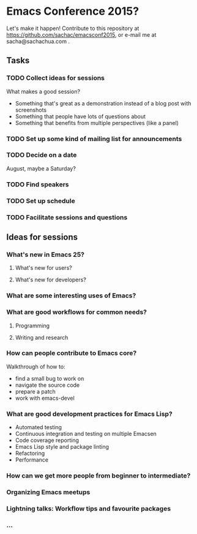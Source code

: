 * Emacs Conference 2015?

Let's make it happen! Contribute to this repository at
https://github.com/sachac/emacsconf2015, or e-mail me at
sacha@sachachua.com .

** Tasks
*** TODO Collect ideas for sessions

What makes a good session?
- Something that's great as a demonstration instead of a blog post with screenshots
- Something that people have lots of questions about
- Something that benefits from multiple perspectives (like a panel)
*** TODO Set up some kind of mailing list for announcements
*** TODO Decide on a date
August, maybe a Saturday?
*** TODO Find speakers
*** TODO Set up schedule
*** TODO Facilitate sessions and questions

** Ideas for sessions
*** What's new in Emacs 25?
**** What's new for users?
**** What's new for developers?
*** What are some interesting uses of Emacs?
*** What are good workflows for common needs?
**** Programming
**** Writing and research
*** How can people contribute to Emacs core?
Walkthrough of how to:
- find a small bug to work on
- navigate the source code
- prepare a patch
- work with emacs-devel
*** What are good development practices for Emacs Lisp?
- Automated testing
- Continuous integration and testing on multiple Emacsen
- Code coverage reporting
- Emacs Lisp style and package linting
- Refactoring
- Performance
*** How can we get more people from beginner to intermediate?
*** Organizing Emacs meetups
*** Lightning talks: Workflow tips and favourite packages
*** ...
